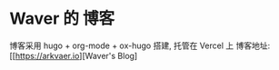 * Waver 的 博客
博客采用 hugo + org-mode + ox-hugo 搭建, 托管在 Vercel 上
博客地址: [[https://arkvaer.io][Waver's Blog]
